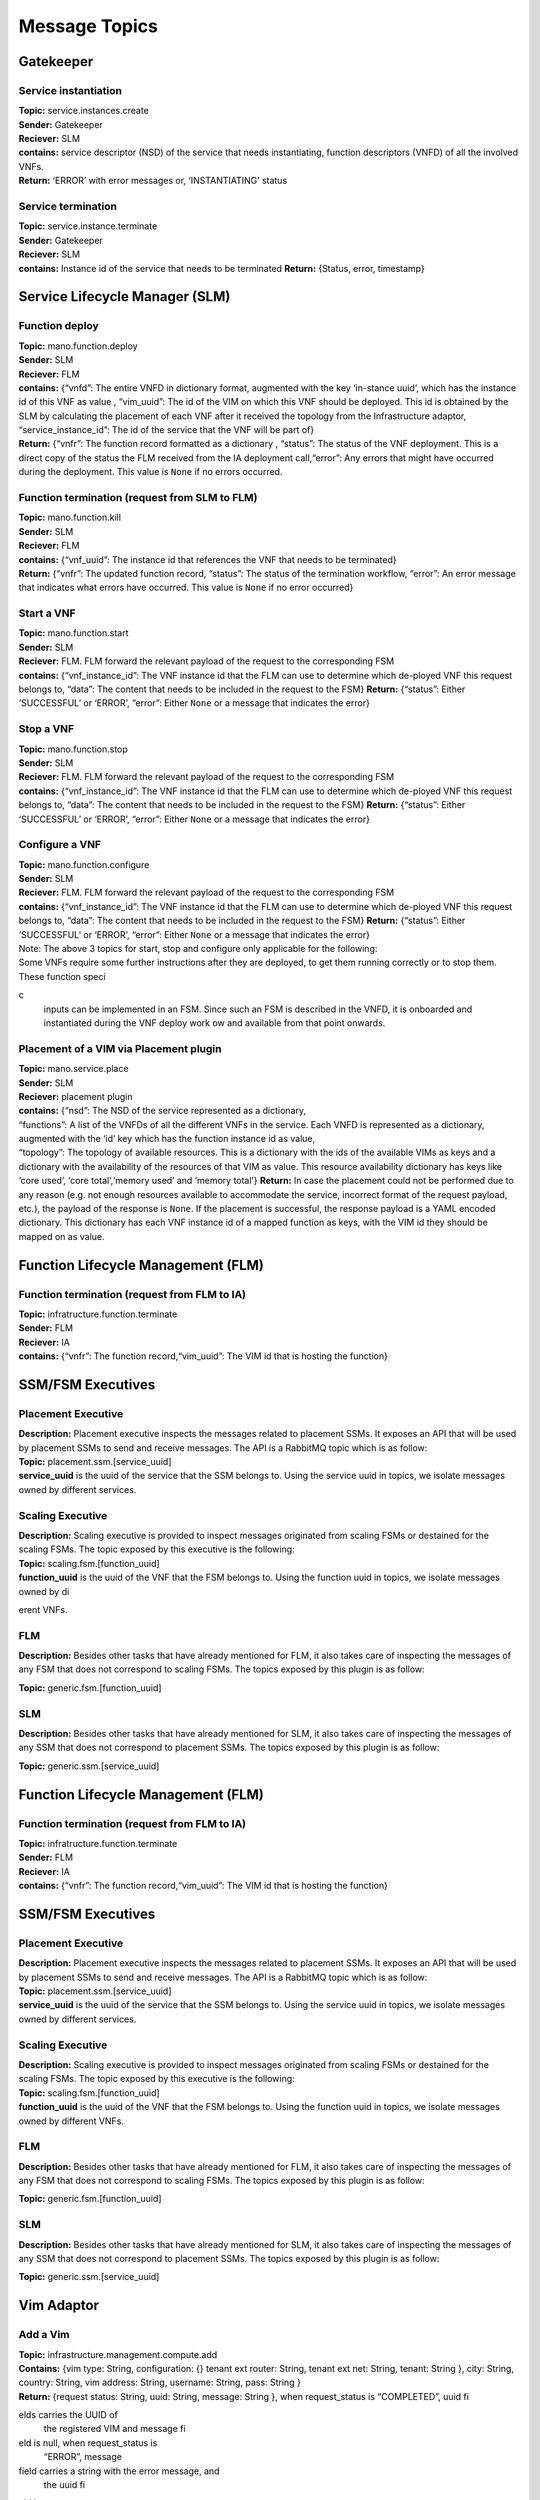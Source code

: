 ********************
Message Topics
********************

Gatekeeper
==========

Service instantiation
---------------------

| **Topic:** service.instances.create
| **Sender:** Gatekeeper
| **Reciever:** SLM
| **contains:** service descriptor (NSD) of the service that needs
  instantiating, function descriptors (VNFD) of all the involved VNFs.
| **Return:** ‘ERROR’ with error messages or, ‘INSTANTIATING’ status

Service termination
-------------------

| **Topic:** service.instance.terminate
| **Sender:** Gatekeeper
| **Reciever:** SLM
| **contains:** Instance id of the service that needs to be terminated
  **Return:** {Status, error, timestamp}

Service Lifecycle Manager (SLM)
===============================

Function deploy
---------------

| **Topic:** mano.function.deploy
| **Sender:** SLM
| **Reciever:** FLM
| **contains:** {“vnfd”: The entire VNFD in dictionary format, augmented
  with the key ‘in-stance uuid’, which has the instance id of this VNF
  as value , “vim_uuid”: The id of the VIM on which this VNF should be
  deployed. This id is obtained by the SLM by calculating the placement
  of each VNF after it received the topology from the Infrastructure
  adaptor, “service_instance_id”: The id of the service that the VNF
  will be part of}
| **Return:** {“vnfr”: The function record formatted as a dictionary ,
  “status”: The status of the VNF deployment. This is a direct copy of
  the status the FLM received from the IA deployment call,“error”: Any
  errors that might have occurred during the deployment. This value is
  ``None`` if no errors occurred.

Function termination (request from SLM to FLM)
----------------------------------------------

| **Topic:** mano.function.kill
| **Sender:** SLM
| **Reciever:** FLM
| **contains:** {“vnf_uuid”: The instance id that references the VNF
  that needs to be terminated}
| **Return:** {“vnfr”: The updated function record, “status”: The status
  of the termination workflow, “error”: An error message that indicates
  what errors have occurred. This value is ``None`` if no error
  occurred}


Start a VNF
-----------

| **Topic:** mano.function.start
| **Sender:** SLM
| **Reciever:** FLM. FLM forward the relevant payload of the request to
  the corresponding FSM
| **contains:** {“vnf_instance_id”: The VNF instance id that the FLM can
  use to determine which de-ployed VNF this request belongs to, “data”:
  The content that needs to be included in the request to the FSM}
  **Return:** {“status”: Either ‘SUCCESSFUL’ or ‘ERROR’, “error”: Either
  ``None`` or a message that indicates the error}

Stop a VNF
----------

| **Topic:** mano.function.stop
| **Sender:** SLM
| **Reciever:** FLM. FLM forward the relevant payload of the request to
  the corresponding FSM
| **contains:** {“vnf_instance_id”: The VNF instance id that the FLM can
  use to determine which de-ployed VNF this request belongs to, “data”:
  The content that needs to be included in the request to the FSM}
  **Return:** {“status”: Either ‘SUCCESSFUL’ or ‘ERROR’, “error”: Either
  ``None`` or a message that indicates the error}

Configure a VNF
---------------

| **Topic:** mano.function.configure
| **Sender:** SLM
| **Reciever:** FLM. FLM forward the relevant payload of the request to
  the corresponding FSM
| **contains:** {“vnf_instance_id”: The VNF instance id that the FLM can
  use to determine which de-ployed VNF this request belongs to, “data”:
  The content that needs to be included in the request to the FSM}
  **Return:** {“status”: Either ‘SUCCESSFUL’ or ‘ERROR’, “error”: Either
  ``None`` or a message that indicates the error}

| Note: The above 3 topics for start, stop and configure only applicable
  for the following:
| Some VNFs require some further instructions after they are deployed,
  to get them running correctly or to stop them. These function specic
  inputs can be implemented in an FSM. Since such an FSM is described in
  the VNFD, it is onboarded and instantiated during the VNF deploy work
  ow and available from that point onwards.

Placement of a VIM via Placement plugin
---------------------------------------

| **Topic:** mano.service.place
| **Sender:** SLM
| **Reciever:** placement plugin
| **contains:** {“nsd”: The NSD of the service represented as a
  dictionary,
| “functions”: A list of the VNFDs of all the different VNFs in the
  service. Each VNFD is represented as a dictionary, augmented with the
  ‘id’ key which has the function instance id as value,
| “topology”: The topology of available resources. This is a dictionary
  with the ids of the available VIMs as keys and a dictionary with the
  availability of the resources of that VIM as value. This resource
  availability dictionary has keys like ‘core used’, ‘core
  total’,‘memory used’ and ‘memory total’} **Return:** In case the
  placement could not be performed due to any reason (e.g. not enough
  resources available to accommodate the service, incorrect format of
  the request payload, etc.), the payload of the response is ``None``.
  If the placement is successful, the response payload is a YAML encoded
  dictionary. This dictionary has each VNF instance id of a mapped
  function as keys, with the VIM id they should be mapped on as value.

Function Lifecycle Management (FLM)
===================================

Function termination (request from FLM to IA)
---------------------------------------------

| **Topic:** infratructure.function.terminate
| **Sender:** FLM
| **Reciever:** IA
| **contains:** {“vnfr”: The function record,“vim_uuid”: The VIM id that
  is hosting the function}

SSM/FSM Executives
==================

Placement Executive
-------------------

| **Description:** Placement executive inspects the messages related to
  placement SSMs. It exposes an API that will be used by placement SSMs
  to send and receive messages. The API is a RabbitMQ topic which is as
  follow:

| **Topic:** placement.ssm.[service_uuid]
| **service_uuid** is the uuid of the service that the SSM belongs to.
  Using the service uuid in topics, we isolate messages owned by
  different services.

Scaling Executive
-----------------

| **Description:** Scaling executive is provided to inspect messages
  originated from scaling FSMs or destained for the scaling FSMs. The
  topic exposed by this executive is the following:

| **Topic:** scaling.fsm.[function_uuid]
| **function_uuid** is the uuid of the VNF that the FSM belongs to.
  Using the function uuid in topics, we isolate messages owned by
  dierent VNFs.

FLM
---

| **Description:** Besides other tasks that have already mentioned for
  FLM, it also takes care of inspecting the messages of any FSM that
  does not correspond to scaling FSMs. The topics exposed by this plugin
  is as follow:

**Topic:** generic.fsm.[function_uuid]

SLM
---

| **Description:** Besides other tasks that have already mentioned for
  SLM, it also takes care of inspecting the messages of any SSM that
  does not correspond to placement SSMs. The topics exposed by this
  plugin is as follow:

**Topic:** generic.ssm.[service_uuid]

Function Lifecycle Management (FLM)
===================================

Function termination (request from FLM to IA)
---------------------------------------------

| **Topic:** infratructure.function.terminate
| **Sender:** FLM
| **Reciever:** IA
| **contains:** {“vnfr”: The function record,“vim_uuid”: The VIM id that
  is hosting the function}

SSM/FSM Executives
==================

Placement Executive
-------------------

| **Description:** Placement executive inspects the messages related to
  placement SSMs. It exposes an API that will be used by placement SSMs
  to send and receive messages. The API is a RabbitMQ topic which is as
  follow:

| **Topic:** placement.ssm.[service_uuid]
| **service_uuid** is the uuid of the service that the SSM belongs to.
  Using the service uuid in topics, we isolate messages owned by
  different services.

Scaling Executive
-----------------

| **Description:** Scaling executive is provided to inspect messages
  originated from scaling FSMs or destained for the scaling FSMs. The
  topic exposed by this executive is the following:

| **Topic:** scaling.fsm.[function_uuid]
| **function_uuid** is the uuid of the VNF that the FSM belongs to.
  Using the function uuid in topics, we isolate messages owned by
  different VNFs.

FLM
---

| **Description:** Besides other tasks that have already mentioned for
  FLM, it also takes care of inspecting the messages of any FSM that
  does not correspond to scaling FSMs. The topics exposed by this plugin
  is as follow:

**Topic:** generic.fsm.[function_uuid]

SLM
---

| **Description:** Besides other tasks that have already mentioned for
  SLM, it also takes care of inspecting the messages of any SSM that
  does not correspond to placement SSMs. The topics exposed by this
  plugin is as follow:

**Topic:** generic.ssm.[service_uuid]

Vim Adaptor
===========

Add a Vim
---------

| **Topic:** infrastructure.management.compute.add
| **Contains:** {vim type: String, configuration: {} tenant ext router:
  String, tenant ext net: String, tenant: String }, city: String,
  country: String, vim address: String, username: String, pass: String }
| **Return:** {request status: String, uuid: String, message: String },
  when request_status is “COMPLETED”, uuid fields carries the UUID of
  the registered VIM and message field is null, when request_status is
  “ERROR”, message field carries a string with the error message, and
  the uuid field is empty.

List of VIMs
------------

| **Topic:** infrastructure.management.compute.list
| **Contains:** null
| **Return:** {[{vim_uuid: String, vim_city: String, vim_name: String,
  vim_endpoint: String, memory_total: int, memory_used: int, core_total:
  int, core_used: int}]}

Remove a VIM
------------

| **Topic:** infrastructure.management.compute.remove
| **Contains**: {uuid:String}
| **Return:** {request_status: String, message: String} , when
  request_status is “COMPLETED”, message field is empty, when
  request_status is “ERROR”, message field carries a string with the
  error message.

Prepare NFVI for service deployment
-----------------------------------

| **Topic:** infrastructure.service.prepare
| **Contains**: {instance_id: String, vim_list: [{uuid: String,
  vm_images: [{image_uuid: String, image_url: String}]}]}
| **Return:** {request_status: String, message: String} , when
  request_status is “COMPLETED”, message field is empty, when
  request_status is “ERROR”, message field carries a string with the
  error message.

Deploy a VNF instance for a service
-----------------------------------

| **Topic:** infrastructure.function.deploy
| **Contains**: {vim_uuid: String, service_instance_id: String, vnfd:
  SonataVNFDescriptor}
| **Return:** { instanceName: String, instanceVimUuid: String, vimUuid:
  String, request_status: String, vnfr: SonataVNFRecord }

Scale a VNF instance for a service
----------------------------------

| **Topic:** infrastructure.function.scale
| **Contains:** {vnf_instance_id: String, vdus: [{ vdu_id: String,
  updated_instances_number: String }]}
| **Return:**\ {request_status: String, message: String, vnfr:
  SonataVNFRecord} when request_status is “COMPLETED”, message field is
  empty, when request_status is “ERROR”, message field carries a string
  with the error message.

Configure intra-pop chaining
----------------------------

| **Topic:** infrastructure.chain.configure
| **Contains:** { service_instance_id: String,
| nsd: SonataNSDescriptor,
| vnfds: [{ SonataVNFDescriptor }],
| vnfrs: [{ SonataVNFRecord }],
| ingress_nap: [{ segment:String }],
| egress_nap: [{ segment:String }]
| }
| **Return:**\ {request_status: String, message: String, vnfr:
  SonataVNFRecord}
| when request_status is “COMPLETED”, message field is empty, when
  request_status is “ERROR”, message field carries a string with the
  error message.

Deconfigure intra-pop chaining
------------------------------

| **Topic:** infrastructure.chain.deconfigure
| **Contains:** {service_instance_id: String}
| **Return:** {request_status: String, message: String, vnfr:
  SonataVNFRecord}
| when request_status is “COMPLETED”, message field is empty, when
  request_status is “ERROR”, message field carries a string with the
  error message.

Remove Service Instance
-----------------------

| **Topic:** infrastructure.service.remove
| **Contains:** {instance_id: String}
| **Return:** {request_status: String, message: String, vnfr:
  SonataVNFRecord}
| when request_status is “COMPLETED”, message field is empty, when
  request_status is “ERROR”, message field carries a string with the
  error message.